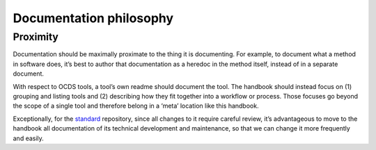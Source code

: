 Documentation philosophy
========================

Proximity
---------

Documentation should be maximally proximate to the thing it is documenting. For example, to document what a method in software does, it’s best to author that documentation as a heredoc in the method itself, instead of in a separate document.

With respect to OCDS tools, a tool’s own readme should document the tool. The handbook should instead focus on (1) grouping and listing tools and (2) describing how they fit together into a workflow or process. Those focuses go beyond the scope of a single tool and therefore belong in a ‘meta’ location like this handbook.

Exceptionally, for the `standard <https://github.com/open-contracting/standard>`__ repository, since all changes to it require careful review, it’s advantageous to move to the handbook all documentation of its technical development and maintenance, so that we can change it more frequently and easily.
